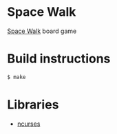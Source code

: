 * Space Walk

[[https://mancala.fandom.com/wiki/Space_Walk][Space Walk]] board game

* Build instructions

#+BEGIN_SRC sh
$ make
#+END_SRC

* Libraries

- [[https://invisible-island.net/ncurses/ncurses.html][ncurses]]
